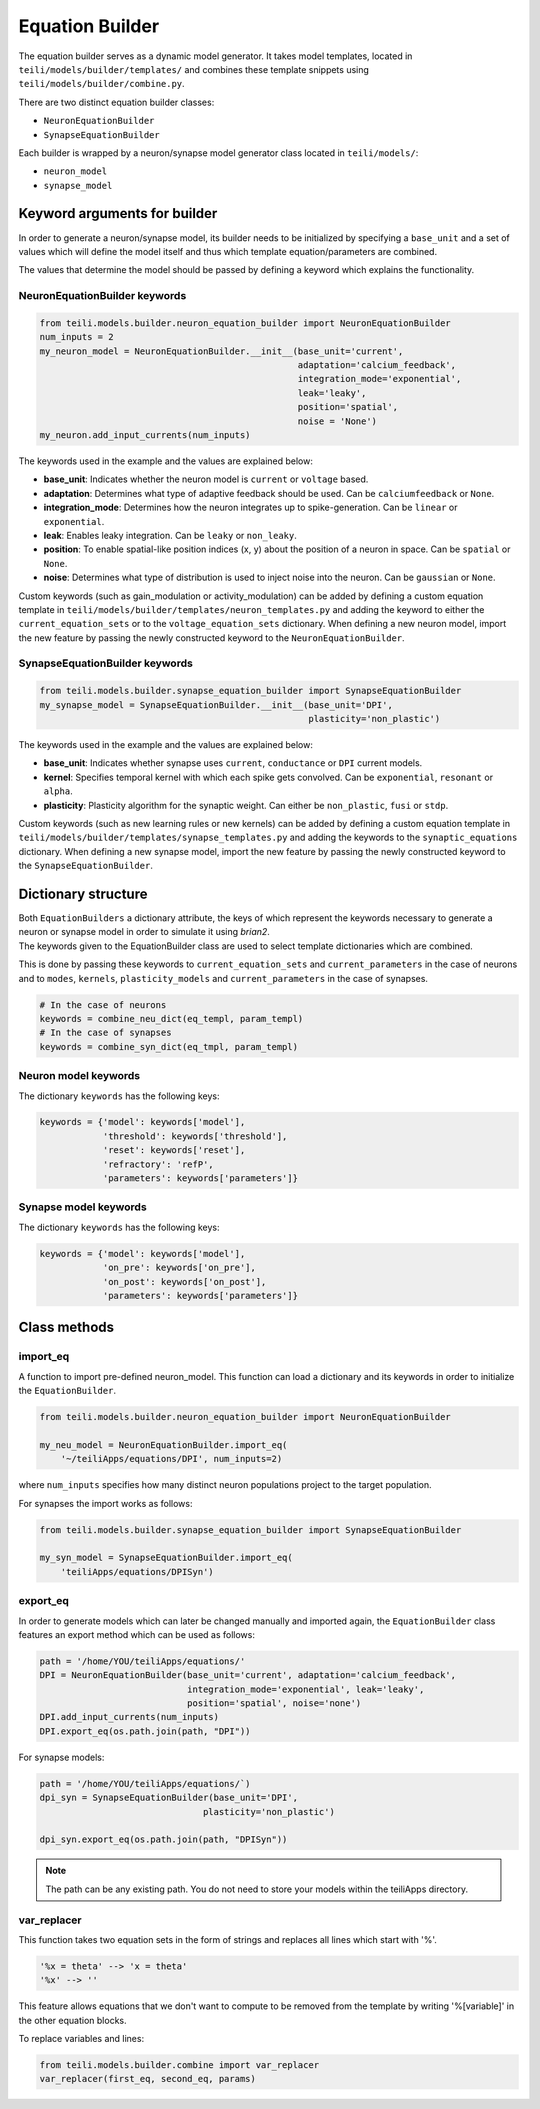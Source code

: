 ****************
Equation Builder
****************

The equation builder serves as a dynamic model generator. It takes model templates, located in ``teili/models/builder/templates/`` and combines these template snippets using ``teili/models/builder/combine.py``.

There are two distinct equation builder classes:

* ``NeuronEquationBuilder``
* ``SynapseEquationBuilder``

Each builder is wrapped by a neuron/synapse model generator class located in ``teili/models/``:

* ``neuron_model``
* ``synapse_model``

Keyword arguments for builder
=============================
In order to generate a neuron/synapse model, its builder needs to be initialized by specifying a ``base_unit`` and a set of values which will define the model itself and thus which template equation/parameters are combined.

The values that determine the model should be passed by defining a keyword which explains the functionality.

NeuronEquationBuilder keywords
------------------------------

.. code-block:: python

    from teili.models.builder.neuron_equation_builder import NeuronEquationBuilder
    num_inputs = 2
    my_neuron_model = NeuronEquationBuilder.__init__(base_unit='current',
                                                     adaptation='calcium_feedback',
                                                     integration_mode='exponential',
                                                     leak='leaky',
                                                     position='spatial',
                                                     noise = 'None')
    my_neuron.add_input_currents(num_inputs)


The keywords used in the example and the values are explained below:

* **base_unit**: Indicates whether the neuron model is ``current`` or ``voltage`` based.
* **adaptation**: Determines what type of adaptive feedback should be used. Can be ``calciumfeedback`` or ``None``.
* **integration_mode**: Determines how the neuron integrates up to spike-generation. Can be ``linear`` or ``exponential``.
* **leak**: Enables leaky integration. Can be ``leaky`` or ``non_leaky``.
* **position**: To enable spatial-like position indices (x, y) about the position of a neuron in space. Can be ``spatial`` or ``None``.
* **noise**: Determines what type of distribution is used to inject noise into the neuron. Can be ``gaussian`` or ``None``.

Custom keywords (such as gain_modulation or activity_modulation) can be added by defining a custom equation template in ``teili/models/builder/templates/neuron_templates.py`` and adding the keyword to either the ``current_equation_sets`` or to the ``voltage_equation_sets`` dictionary.
When defining a new neuron model, import the new feature by passing the newly constructed keyword to the ``NeuronEquationBuilder``.

SynapseEquationBuilder keywords
-------------------------------

.. code-block:: python

    from teili.models.builder.synapse_equation_builder import SynapseEquationBuilder
    my_synapse_model = SynapseEquationBuilder.__init__(base_unit='DPI',
                                                       plasticity='non_plastic')

The keywords used in the example and the values are explained below:

* **base_unit**: Indicates whether synapse uses ``current``, ``conductance`` or ``DPI`` current models.
* **kernel**: Specifies temporal kernel with which each spike gets convolved. Can be ``exponential``, ``resonant`` or ``alpha``.
* **plasticity**: Plasticity algorithm for the synaptic weight. Can either be ``non_plastic``, ``fusi`` or
  ``stdp``.

Custom keywords (such as new learning rules or new kernels) can be added by defining a custom equation template in ``teili/models/builder/templates/synapse_templates.py`` and adding the keywords to the ``synaptic_equations`` dictionary.
When defining a new synapse model, import the new feature by passing the newly constructed keyword to the ``SynapseEquationBuilder``.


Dictionary structure
====================

| Both ``EquationBuilders`` a dictionary attribute, the keys of which represent the keywords necessary to generate a neuron or synapse model in order to simulate it using `brian2`.
| The keywords given to the EquationBuilder class are used to select template dictionaries which are combined.
This is done by passing these keywords to ``current_equation_sets`` and ``current_parameters`` in the case of neurons and to ``modes``, ``kernels``, ``plasticity_models`` and ``current_parameters``
in the case of synapses.

.. code-block:: python

    # In the case of neurons
    keywords = combine_neu_dict(eq_templ, param_templ)
    # In the case of synapses
    keywords = combine_syn_dict(eq_tmpl, param_templ)


Neuron model keywords
---------------------

The dictionary ``keywords`` has the following keys:

.. code-block:: python

    keywords = {'model': keywords['model'],
                'threshold': keywords['threshold'],
                'reset': keywords['reset'],
                'refractory': 'refP',
                'parameters': keywords['parameters']}

Synapse model keywords
----------------------

The dictionary ``keywords`` has the following keys:

.. code-block:: python

    keywords = {'model': keywords['model'],
                'on_pre': keywords['on_pre'],
                'on_post': keywords['on_post'],
                'parameters': keywords['parameters']}

Class methods
=============

import_eq
---------

A function to import pre-defined neuron_model. This function can load a dictionary and its keywords in order to initialize the ``EquationBuilder``.

.. code-block:: python

    from teili.models.builder.neuron_equation_builder import NeuronEquationBuilder

    my_neu_model = NeuronEquationBuilder.import_eq(
        '~/teiliApps/equations/DPI', num_inputs=2)

where ``num_inputs`` specifies how many distinct neuron populations project to the target population.

For synapses the import works as follows:

.. code-block:: python

    from teili.models.builder.synapse_equation_builder import SynapseEquationBuilder

    my_syn_model = SynapseEquationBuilder.import_eq(
        'teiliApps/equations/DPISyn')

export_eq
---------

In order to generate models which can later be changed manually and imported again, the ``EquationBuilder`` class features an export method which can be used as follows:

.. code-block:: python

    path = '/home/YOU/teiliApps/equations/'
    DPI = NeuronEquationBuilder(base_unit='current', adaptation='calcium_feedback',
                                integration_mode='exponential', leak='leaky',
                                position='spatial', noise='none')
    DPI.add_input_currents(num_inputs)
    DPI.export_eq(os.path.join(path, "DPI"))

For synapse models:

.. code-block:: python

    path = '/home/YOU/teiliApps/equations/`)
    dpi_syn = SynapseEquationBuilder(base_unit='DPI',
                                   plasticity='non_plastic')

    dpi_syn.export_eq(os.path.join(path, "DPISyn"))

.. note:: The path can be any existing path. You do not need to store your models within the teiliApps directory.

var_replacer
------------

This function takes two equation sets in the form of strings and replaces all lines which start with '%'.

.. code-block:: python

    '%x = theta' --> 'x = theta'
    '%x' --> ''

This feature allows equations that we don't want to compute to be removed from the template by writing '%[variable]' in the other equation blocks.

To replace variables and lines:

.. code-block:: python

    from teili.models.builder.combine import var_replacer
    var_replacer(first_eq, second_eq, params)
